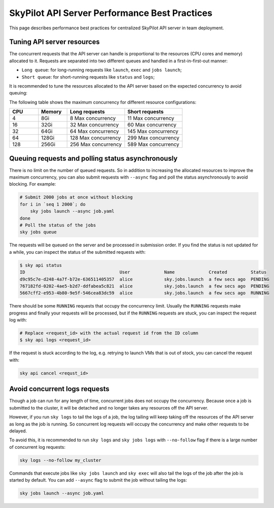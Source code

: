 .. _sky-api-server-performance-best-practices:

SkyPilot API Server Performance Best Practices
==============================================

This page describes performance best practices for centralized SkyPilot API server in team deployment.

Tuning API server resources
---------------------------

The concurrent requests that the API server can handle is proportional to the resources (CPU cores and memory) allocated to it. Requests are separated into two different queues and handled in a first-in-first-out manner:

* ``Long queue``: for long-running requests like ``launch``, ``exec`` and ``jobs launch``;
* ``Short queue``: for short-running requests like ``status`` and ``logs``;

It is recommended to tune the resources allocated to the API server based on the expected concurrency to avoid queuing:

.. tab-set::

    .. tab-item:: Helm Deployment

        .. code-block:: bash

            # NAMESPACE and RELEASE_NAME should be the same as the deployment step
            helm upgrade -n ${NAMESPACE} ${RELEASE_NAME} skypilot/skypilot-nightly \
                --reuse-values \
                --set apiService.resources.requests.cpu=8 \
                --set apiService.resources.requests.memory=16Gi \
                --set apiService.resources.limits.cpu=8 \
                --set apiService.resources.limits.memory=16Gi
            
        .. note:: 

            If you specify a resources that is lower than the minimum recommended resources for team usage, an error will be raised on ``helm upgrade``. You can specify ``--set apiService.skipResourcesCheck=true`` to skip the check if performance and stability is not an issue for you scenario.

        .. dropdown:: Why set the same value for the limits and requests?

            We recommend setting the resources limits to the same value as the requests for the following reasons:
            
            * API server depends on the resources limit to detect the available resources and decide the maximum concurrency. Setting limits larger than the requests or omitting the limits will cause the API server make aggressive concurrency decisions and may cause high resource contention on the Kubernetes node.
            * Setting the same value for the limits and requests ensures the QoS class of the API server pod being set to ``Guaranteed`` and reduce the chance of the pod being killed by the Kubernetes node when the node is under resource pressure.

            In short, setting the same value for the limits and requests sacrifices the resources utilization for stability and predictability. Pivoting to other trade-off is also possible, but we recommend to keep the memory request and limit the same in production environment to avoid potential eviction caused by Node memory pressure.

    .. tab-item:: VM Deployment

        For VM deployment, in-place vertically scaling the API server is not supported and the API server need to be terminated and recreated to apply the new resources. This means the current state of the API server will be lost. We recommend to create an new API server instance with the new resources and gradually migrate the workload to the new API server.

        Refer to :ref:`sky-api-server-cloud-deploy` for how to deploy the new API server and modify the cluster configuration before running ``sky launch``:

        .. code-block:: diff

            resources:
            -   cpus: 8+
            -   memory: 16+
            +   cpus: 16+
            +   memory: 32+

The following table shows the maximum concurrency for different resource configurations:

.. list-table::
   :widths: 1 1 2 2
   :header-rows: 1

   * - CPU
     - Memory
     - Long requests
     - Short requests
   * - 4
     - 8Gi
     - 8 Max concurrency
     - 11 Max concurrency
   * - 16
     - 32Gi
     - 32 Max concurrency
     - 60 Max concurrency
   * - 32
     - 64Gi
     - 64 Max concurrency
     - 145 Max concurrency
   * - 64
     - 128Gi
     - 128 Max concurrency
     - 299 Max concurrency
   * - 128
     - 256Gi
     - 256 Max concurrency
     - 589 Max concurrency

Queuing requests and polling status asynchronously
--------------------------------------------------

There is no limit on the number of queued requests. So in addition to increasing the allocated resources to improve the maximum concurrency, you can also submit requests with ``--async`` flag and poll the status asynchronously to avoid blocking. For example:

.. code-block:: bash

    # Submit 2000 jobs at once without blocking
    for i in `seq 1 2000`; do
        sky jobs launch --async job.yaml
    done
    # Poll the status of the jobs
    sky jobs queue

The requests will be queued on the server and be processed in submission order. If you find the status is not updated for a while, you can inspect the status of the submitted requests with:

.. code-block:: console

    $ sky api status
    ID                                    User             Name             Created         Status
    d9c95c7e-d248-4a7f-b72e-636511405357  alice            sky.jobs.launch  a few secs ago  PENDING
    767182fd-0202-4ae5-b2d7-ddfabea5c821  alice            sky.jobs.launch  a few secs ago  PENDING
    5667cff2-e953-4b80-9e5f-546cea83dc59  alice            sky.jobs.launch  a few secs ago  RUNNING

There should be some ``RUNNING`` requests that occupy the concurrency limit. Usually the ``RUNNING`` requests make progress and finally your requests will be processed, but if the ``RUNNING`` requests are stuck, you can inspect the request log with:

.. code-block:: console

    # Replace <request_id> with the actual request id from the ID column
    $ sky api logs <request_id>

If the request is stuck according to the log, e.g. retrying to launch VMs that is out of stock, you can cancel the request with:

.. code-block:: bash

    sky api cancel <requst_id>

Avoid concurrent logs requests
------------------------------

Though a job can run for any length of time, concurrent jobs does not occupy the concurrency. Because once a job is submitted to the cluster, it will be detached and no longer takes any resources off the API server.

However, if you run ``sky logs`` to tail the logs of a job, the log tailing will keep taking off the resources of the API server as long as the job is running. So concurrent log requests will occupy the concurrency and make other requests to be delayed.

To avoid this, it is recommended to run ``sky logs`` and ``sky jobs logs`` with ``--no-follow`` flag if there is a large number of concurrent log requests:

.. code-block:: bash

    sky logs --no-follow my_cluster

Commands that execute jobs like ``sky jobs launch`` and ``sky exec`` will also tail the logs of the job after the job is started by default. You can add ``--async`` flag to submit the job without tailing the logs:

.. code-block:: bash

    sky jobs launch --async job.yaml
